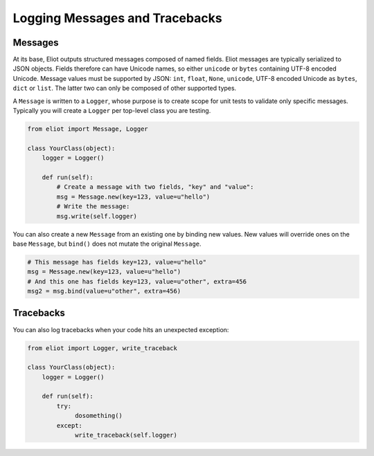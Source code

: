 Logging Messages and Tracebacks
===============================

Messages
--------

At its base, Eliot outputs structured messages composed of named fields.
Eliot messages are typically serialized to JSON objects.
Fields therefore can have Unicode names, so either ``unicode`` or ``bytes`` containing UTF-8 encoded Unicode.
Message values must be supported by JSON: ``int``, ``float``, ``None``, ``unicode``, UTF-8 encoded Unicode as ``bytes``, ``dict`` or ``list``.
The latter two can only be composed of other supported types.

A ``Message`` is written to a ``Logger``, whose purpose is to create scope for unit tests to validate only specific messages.
Typically you will create a ``Logger`` per top-level class you are testing.

.. code-block:: python

    from eliot import Message, Logger

    class YourClass(object):
        logger = Logger()

        def run(self):
            # Create a message with two fields, "key" and "value":
            msg = Message.new(key=123, value=u"hello")
            # Write the message:
            msg.write(self.logger)

You can also create a new ``Message`` from an existing one by binding new values.
New values will override ones on the base ``Message``, but ``bind()`` does not mutate the original ``Message``.

.. code-block:: python

      # This message has fields key=123, value=u"hello"
      msg = Message.new(key=123, value=u"hello")
      # And this one has fields key=123, value=u"other", extra=456
      msg2 = msg.bind(value=u"other", extra=456)


Tracebacks
----------

You can also log tracebacks when your code hits an unexpected exception:

.. code-block:: python

    from eliot import Logger, write_traceback

    class YourClass(object):
        logger = Logger()

        def run(self):
            try:
                 dosomething()
            except:
                 write_traceback(self.logger)

